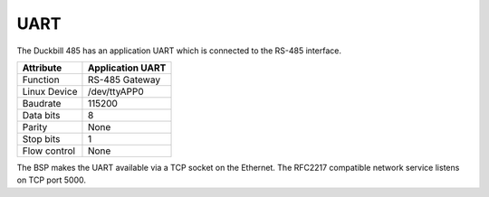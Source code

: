 UART
====

The Duckbill 485 has an application UART which is connected to the
RS-485 interface.

+------------------------------+------------------+
| Attribute                    | Application UART |
+==============================+==================+
| Function                     | RS-485 Gateway   |
+------------------------------+------------------+
| Linux Device                 | /dev/ttyAPP0     |
+------------------------------+------------------+
| Baudrate                     | 115200           |
+------------------------------+------------------+
| Data bits                    | 8                |
+------------------------------+------------------+
| Parity                       | None             |
+------------------------------+------------------+
| Stop bits                    | 1                |
+------------------------------+------------------+
| Flow control                 | None             |
+------------------------------+------------------+

The BSP makes the UART available via a TCP socket on the Ethernet.
The RFC2217 compatible network service listens on TCP port 5000.

